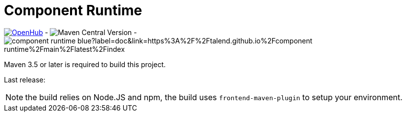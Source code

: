 = Component Runtime
:gh-name: Talend/component-runtime
:gh-branch: master
:openhub-name: component-runtime


image:https://www.openhub.net/p/{openhub-name}/widgets/project_thin_badge?format=gif&ref=Thin+badge["OpenHub", link="https://www.openhub.net/p/{openhub-name}"] -
image:https://img.shields.io/maven-central/v/org.talend.sdk.component/component-runtime?versionPrefix=1&logo=apachemaven&color=red[Maven Central Version] -
image:https://img.shields.io/badge/component_runtime-blue?label=doc&link=https%3A%2F%2Ftalend.github.io%2Fcomponent-runtime%2Fmain%2Flatest%2Findex.html[]

Maven 3.5 or later is required to build this project.


Last release:

NOTE: the build relies on Node.JS and npm, the build uses `frontend-maven-plugin` to setup your environment.

